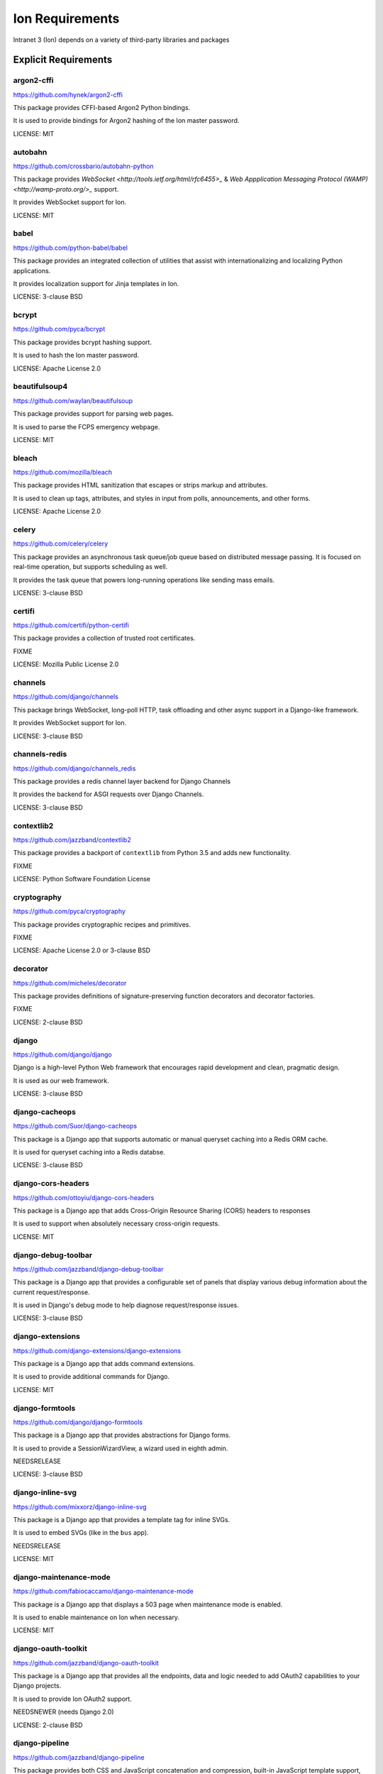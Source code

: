 *****************
Ion Requirements
*****************

Intranet 3 (Ion) depends on a variety of third-party libraries and packages

Explicit Requirements
=====================

argon2-cffi
-----------------
https://github.com/hynek/argon2-cffi

This package provides CFFI-based Argon2 Python bindings.

It is used to provide bindings for Argon2 hashing of the Ion master password.

LICENSE: MIT

autobahn
-----------------
https://github.com/crossbario/autobahn-python

This package provides `WebSocket <http://tools.ietf.org/html/rfc6455>_` & `Web Appplication Messaging Protocol (WAMP) <http://wamp-proto.org/>_` support.

It provides WebSocket support for Ion.

LICENSE: MIT

babel
-----------------
https://github.com/python-babel/babel

This package provides an integrated collection of utilities that assist with internationalizing and localizing Python applications.

It provides localization support for Jinja templates in Ion.

LICENSE: 3-clause BSD

bcrypt
------------------
https://github.com/pyca/bcrypt

This package provides bcrypt hashing support.

It is used to hash the Ion master password.

LICENSE: Apache License 2.0

beautifulsoup4
------------------
https://github.com/waylan/beautifulsoup

This package provides support for parsing web pages.

It is used to parse the FCPS emergency webpage.

LICENSE: MIT

bleach
-----------------
https://github.com/mozilla/bleach

This package provides HTML sanitization that escapes or strips markup and attributes.

It is used to clean up tags, attributes, and styles in input from polls, announcements, and other forms.

LICENSE: Apache License 2.0

celery
-----------------
https://github.com/celery/celery

This package provides an asynchronous task queue/job queue based on distributed message passing. It is focused on real-time operation, but supports scheduling as well.

It provides the task queue that powers long-running operations like sending mass emails.

LICENSE: 3-clause BSD

certifi
-----------------
https://github.com/certifi/python-certifi

This package provides a collection of trusted root certificates.

FIXME

LICENSE: Mozilla Public License 2.0

channels
------------------
https://github.com/django/channels

This package brings WebSocket, long-poll HTTP, task offloading and other async support in a Django-like framework.

It provides WebSocket support for Ion.

LICENSE: 3-clause BSD

channels-redis
------------------
https://github.com/django/channels_redis

This package provides a redis channel layer backend for Django Channels

It provides the backend for ASGI requests over Django Channels.

LICENSE: 3-clause BSD

contextlib2
-------------------
https://github.com/jazzband/contextlib2

This package provides a backport of ``contextlib`` from Python 3.5 and adds new functionality.

FIXME

LICENSE: Python Software Foundation License

cryptography
------------------
https://github.com/pyca/cryptography

This package provides cryptographic recipes and primitives.

FIXME

LICENSE: Apache License 2.0 or 3-clause BSD

decorator
------------------
https://github.com/micheles/decorator

This package provides definitions of signature-preserving function decorators and decorator factories.

FIXME

LICENSE: 2-clause BSD

django
------------------
https://github.com/django/django

Django is a high-level Python Web framework that encourages rapid development and clean, pragmatic design. 

It is used as our web framework.

LICENSE: 3-clause BSD

django-cacheops
-------------------
https://github.com/Suor/django-cacheops

This package is a Django app that supports automatic or manual queryset caching into a Redis ORM cache.

It is used for queryset caching into a Redis databse.

LICENSE: 3-clause BSD

django-cors-headers
--------------------
https://github.com/ottoyiu/django-cors-headers

This package is a Django app that adds Cross-Origin Resource Sharing (CORS) headers to responses

It is used to support when absolutely necessary cross-origin requests.

LICENSE: MIT

django-debug-toolbar
--------------------
https://github.com/jazzband/django-debug-toolbar

This package is a Django app that provides a configurable set of panels that display various debug information about the current request/response.

It is used in Django's debug mode to help diagnose request/response issues.

LICENSE: 3-clause BSD

django-extensions
------------------
https://github.com/django-extensions/django-extensions

This package is a Django app that adds command extensions.

It is used to provide additional commands for Django.

LICENSE: MIT

django-formtools
----------------
https://github.com/django/django-formtools

This package is a Django app that provides abstractions for Django forms.

It is used to provide a SessionWizardView, a wizard used in eighth admin.

NEEDSRELEASE

LICENSE: 3-clause BSD

django-inline-svg
------------------
https://github.com/mixxorz/django-inline-svg

This package is a Django app that provides a template tag for inline SVGs.

It is used to embed SVGs (like in the ``bus`` app).

NEEDSRELEASE

LICENSE: MIT

django-maintenance-mode
-------------------------
https://github.com/fabiocaccamo/django-maintenance-mode

This package is a Django app that displays a 503 page when maintenance mode is enabled.

It is used to enable maintenance on Ion when necessary.

LICENSE: MIT

django-oauth-toolkit
-----------------------
https://github.com/jazzband/django-oauth-toolkit

This package is a Django app that provides all the endpoints, data and logic needed to add OAuth2 capabilities to your Django projects.

It is used to provide Ion OAuth2 support.

NEEDSNEWER (needs Django 2.0)

LICENSE: 2-clause BSD

django-pipeline
-----------------------
https://github.com/jazzband/django-pipeline

This package provides both CSS and JavaScript concatenation and compression, built-in JavaScript template support, and optional data-URI image and font embedding.

It provides the ``stylesheet`` templatetag and compresses our CSS.

NEEDSRELEASE

LICENSE: MIT

django-prometheus
----------------------
https://github.com/korfuri/django-prometheus

This package is a Django app that provides support for exporting basic monitoring metrics from Django.

It is used to export prometheus metrics at ``/prometheus/metrics``.

LICENSE: Apache License 2.0

django-redis-cache
---------------------
https://github.com/sebleier/django-redis-cache

This package provides the redis backend cache. 

FIXME: Needs more specific info

LICENSE: 3-clause BSD

django-redis-sessions
----------------------
https://github.com/martinrusev/django-redis-sessions

This package provides a redis backend for Django sessions.

It is used to store session information in redis cache.

NEEDSRELEASE

LICENSE: 3-clause BSD

django-request-logging-redux
-----------------------------
https://github.com/tarkatronic/django-requestlogging

This package provides a logging filter and middleware to add information about the current request to the logging record.

It is used to record information about requests to the console, file, and Sentry log.

NEEDSRELEASE

LICENSE: 3-clause BSD

django-simple-history
-------------------------
https://github.com/treyhunner/django-simple-history

This package stores Django model state on every create/update/delete.

It is used to preserve a history of changes to specified eighth models.

LICENSE: 3-clause BSD

django-widget-tweaks
-----------------------
https://github.com/jazzband/django-widget-tweaks

This package provides support to tweak the form field rendering in templates,

It is used in the ``schedule_activity`` template to tweak rendering of form fields.

LICENSE: MIT

django-rest-framework
-----------------------
https://github.com/encode/django-rest-framework

This package provides a powerful and flexible toolkit for building Web APIs.

It is used for the Ion API.

LICENSE: 3-clause BSD

docutils
---------
https://sourceforge.net/p/docutils/code/HEAD/tree/trunk/docutils/

This package provides a modular system for processing documentation into useful formats, such as HTML, XML, and LaTeX. 

It is an optional dependency for admindocs and setuptools.

Fabric3
-------
https://github.com/mathiasertl/fabric/

This package provides a basic suite of operations for executing local or remote shell commands (normally or via sudo) and uploading/downloading files, as well as auxiliary functionality such as prompting the running user for input, or aborting execution.

It is used to manage the Ion application in both developement and production (see ``fabfile.py``)

NEEDSRELEASE

LICENSE: 2-clause BSD

flower
-------
https://github.com/mher/flower

This package provides a real-time monitor and web admin for the Celery distributed task queue.

It is used to help administrators and developers monitor their Celery task queues.

LICENSE: 3-clause BSD

gunicorn
---------
https://github.com/benoitc/gunicorn

This package provides a Python WSGI HTTP Server for UNIX.

FIXME

OBSOLETE: needs verification

LICENSE: MIT

hiredis
----------
https://github.com/redis/hiredis-py

This package a Python wrapper for hiredis. hiredis is a library for redis.

It is directly used as a ``HiredisParser`` in the redis cache.

LICENSE: 3-clause BSD

ipython
----------
https://github.com/ipython/ipython

This package provides a rich toolkit to help you make the most of using Python interactively, including a powerful interactive Python shell

It is directly used by the interactive shell for ``python manage.py shell_plus``.

LICENSE: 3-clause BSD

objgraph
----------
https://github.com/mgedmin/objgraph

This package is a module that lets you visually explore Python object graphs.

It is used by ``flower`` to draw graphs.

LICENSE: MIT

pexpect
----------
https://github.com/pexpect/pexpect

This package provides the ability to spawn child applications; control them; and respond to expected patterns in their output. It allows your script to spawn a child application and control it as if a human were typing commands.

It is used to help interact with Kerberos password authentications and changes.

LICENSE: ISC License

prometheus-client
----------
https://github.com/prometheus/client_python

This package provides the ability to work with the prometheus monitoring system in Python.

It is used by ``flower`` and ``django-prometheus``.

LICENSE: Apache License 2.0

psycopg2
----------
https://github.com/psycopg/psycopg2

This package provides an adapter for PostgreSQL.

It is used to connect to the PostgreSQL database from the Django application.

LICENSE: GNU Lesser General Public License v 3.0+

pycryptodome
--------------
https://github.com/Legrandin/pycryptodome

This package provides low-level cryptographic primitives.

It is used to encrypt the password for Ion Files. The key is stored as a client-side cookie and the IV/ciphertext is stored a server-side session variable.

LICENSE: 2-clause BSD

pysftp
-------
https://bitbucket.org/dundeemt/pysftp/src/default/

This package provides a simple interface to the Secure File Transport Protocol (SFTP).

It is used by Ion Files to access remote servers/files.

LICENSE: 3-clause BSD

python-dateutil
---------------
https://github.com/dateutil/dateutil

This package provides powerful extensions to the standard datetime module

It (``datetime.relativedelta``) is used to compute deltas between datetime objects throughout the codebase.

LICENSE: Apache License 2.0 (based on code that is 3-clause BSD)

python-magic
--------------
https://github.com/ahupp/python-magic

This package is a wrapper to the libmagic file type identification library

It is used to identify the file type for Ion Printing.

NEEDSRELEASE

LICENSE: MIT

reportlab
-----------
https://bitbucket.org/rptlab/reportlab/src/default/

This package allows rapid creation of rich PDF documents, and also creation of charts in a variety of bitmap and vector formats.

It is used to help generate PDFs in the eighth admin.

LICENSE: 3-clause BSD

requests
---------
https://github.com/kennethreitz/requests

This package is a HTTP library for Python.

It is used to fetch the FCPS emergency webpage.

LICENSE: Apache License 2.0

requests-oauthlib
------------------
https://github.com/requests/requests-oauthlib

This package provides OAuth library support for Python Requests.

It is currently used to perform OAuth1a authentication to Twitter.

LICENSE: ISC License

sentry-sdk
-----------------
https://github.com/getsentry/sentry-python

This package provides a Python SDK for the Sentry monitoring suite.

It is used to collect and report information to report to Sentry in production.

LICENSE: 2-clause BSD

setuptools-git
------------------
https://github.com/msabramo/setuptools-git

This package provides a plugin for setuptools that enables git integration.

It is used by our ``setup.py``.

NEEDSMAINTAINER

LICENSE: 3-clause BSD

Sphinx
-----------------
https://github.com/sphinx-doc/sphinx

This package provides a tool that makes it easy to create intelligent and beautiful documentation for Python projects.

It is used to document Ion.

LICENSE: 2-clause BSD

sphinx-bootstrap-theme
-------------------------
https://github.com/ryan-roemer/sphinx-bootstrap-theme

This package provides a bootstrap theme for Sphinx.

It is used as the theme for the Ion docs.

LICENSE: MIT

vine
-------------------------
https://github.com/celery/vine/

This package provides functionality for Python promises.

It is used by ``flower``.

LICENSE: 3-clause BSD
